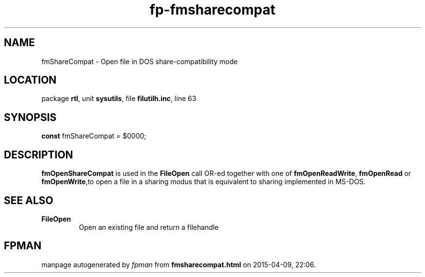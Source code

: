 .\" file autogenerated by fpman
.TH "fp-fmsharecompat" 3 "2014-03-14" "fpman" "Free Pascal Programmer's Manual"
.SH NAME
fmShareCompat - Open file in DOS share-compatibility mode
.SH LOCATION
package \fBrtl\fR, unit \fBsysutils\fR, file \fBfilutilh.inc\fR, line 63
.SH SYNOPSIS
\fBconst\fR fmShareCompat = $0000;

.SH DESCRIPTION
\fBfmOpenShareCompat\fR is used in the \fBFileOpen\fR call OR-ed together with one of \fBfmOpenReadWrite\fR, \fBfmOpenRead\fR or \fBfmOpenWrite\fR,to open a file in a sharing modus that is equivalent to sharing implemented in MS-DOS.


.SH SEE ALSO
.TP
.B FileOpen
Open an existing file and return a filehandle

.SH FPMAN
manpage autogenerated by \fIfpman\fR from \fBfmsharecompat.html\fR on 2015-04-09, 22:06.

